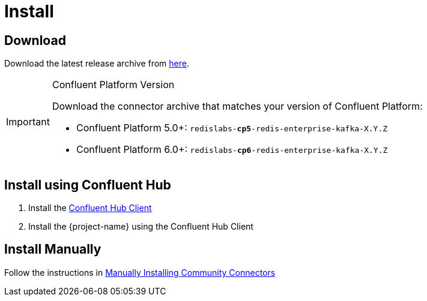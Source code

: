= Install

== Download

Download the latest release archive from https://github.com/RedisLabs-Field-Engineering/redis-enterprise-kafka/releases[here].

[IMPORTANT]
.Confluent Platform Version
====
Download the connector archive that matches your version of Confluent Platform:

* Confluent Platform 5.0+: `redislabs-*cp5*-redis-enterprise-kafka-X.Y.Z`
* Confluent Platform 6.0+: `redislabs-*cp6*-redis-enterprise-kafka-X.Y.Z`
====

== Install using Confluent Hub

1. Install the https://docs.confluent.io/current/connect/managing/confluent-hub/client.html[Confluent Hub Client]
2. Install the {project-name} using the Confluent Hub Client

== Install Manually

Follow the instructions in https://docs.confluent.io/home/connect/community.html#manually-installing-community-connectors/[Manually Installing Community Connectors]
